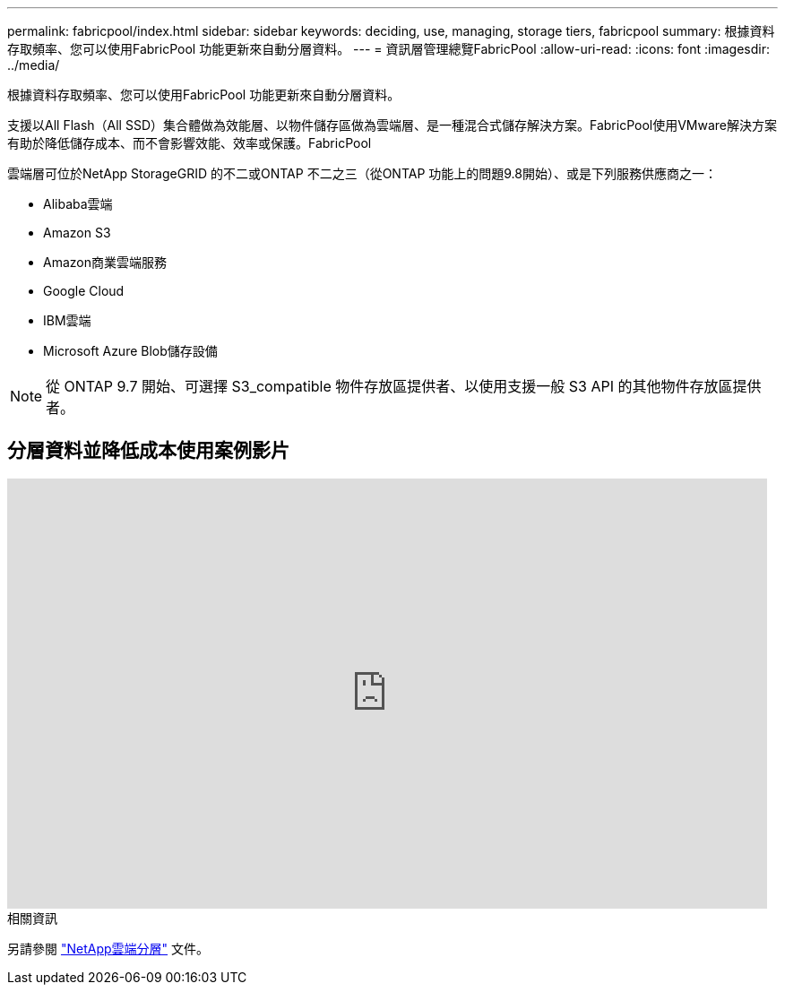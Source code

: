 ---
permalink: fabricpool/index.html 
sidebar: sidebar 
keywords: deciding, use, managing, storage tiers, fabricpool 
summary: 根據資料存取頻率、您可以使用FabricPool 功能更新來自動分層資料。 
---
= 資訊層管理總覽FabricPool
:allow-uri-read: 
:icons: font
:imagesdir: ../media/


[role="lead"]
根據資料存取頻率、您可以使用FabricPool 功能更新來自動分層資料。

支援以All Flash（All SSD）集合體做為效能層、以物件儲存區做為雲端層、是一種混合式儲存解決方案。FabricPool使用VMware解決方案有助於降低儲存成本、而不會影響效能、效率或保護。FabricPool

雲端層可位於NetApp StorageGRID 的不二或ONTAP 不二之三（從ONTAP 功能上的問題9.8開始）、或是下列服務供應商之一：

* Alibaba雲端
* Amazon S3
* Amazon商業雲端服務
* Google Cloud
* IBM雲端
* Microsoft Azure Blob儲存設備


[NOTE]
====
從 ONTAP 9.7 開始、可選擇 S3_compatible 物件存放區提供者、以使用支援一般 S3 API 的其他物件存放區提供者。

====


== 分層資料並降低成本使用案例影片

video::Vs1-WMvj9fI[youtube,width=848,height=480]
.相關資訊
另請參閱 https://docs.netapp.com/us-en/occm/concept_cloud_tiering.html["NetApp雲端分層"^] 文件。
